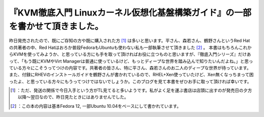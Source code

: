 ﻿『KVM徹底入門 Linuxカーネル仮想化基盤構築ガイド』の一部を書かせて頂きました。
######################################################################################


昨日発売されたので、既にご存知の方や既に購入された方 [#]_ は多いと思います。平さん、森若さん、鶴野さんというRed Hatの共著者の中、Red Hatはおろか普段FedoraもUbuntuも使わない私も一部執筆させて頂きました [#]_ 。
本書はもちろんこれからKVMを使ってみようか、と思っている方にも手を取って頂ければお役に立つものと思いますが、『徹底入門シリーズ』だけあって、「もう既にKVMやVirt Managerは普通に使っているけど、もっとディープな世界を踏み込んで知りたいんだよね。」と思っている方々にこそうってつけの内容です。共著者の皆さん、特に平さん、森若さんのお二人のディープな世界が待っています。また、付録にRHEVのインストールガイドを鶴野さんが書かれているので、RHEL+Xen使っていたけど、Xen無くなっちまって困ったよ、と思っている方々にもうってつけではないでしょうか。このブログを見て本書をぜひお手に取って頂ければ幸いです。

.. image:: http://ecx.images-amazon.com/images/I/51pwElaTL5L._SL160_.jpg
   :alt: KVM徹底入門 Linuxカーネル仮想化基盤構築ガイド




.. [#] ：ただ、発送の関係で今日入手という方がTL見てると多いようです。私がよく足を運ぶ書店は店頭に出すのが発売日の夕方以降～翌日なので、昨日見たときにはありませんでした。
.. [#] ：この本の内容は基本Fedora 12, 一部Ubuntu 10.04をベースにして書かれています。



.. author:: mkouhei
.. categories:: Book, virt., 
.. tags::
.. comments::


